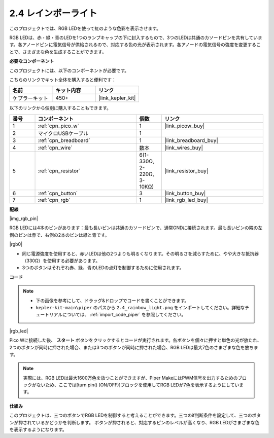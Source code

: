 .. _per_rainbow_light:

2.4 レインボーライト
======================

このプロジェクトでは、RGB LEDを使って虹のような色彩を表示させます。

RGB LEDは、赤・緑・青のLEDを1つのランプキャップの下に封入するもので、3つのLEDは共通のカソードピンを共有しています。各アノードピンに電気信号が供給されるので、対応する色の光が表示されます。各アノードの電気信号の強度を変更することで、さまざまな色を生成することができます。

**必要なコンポーネント**

このプロジェクトには、以下のコンポーネントが必要です。

こちらのリンクでキット全体を購入すると便利です：

.. list-table::
    :widths: 20 20 20
    :header-rows: 1

    *   - 名前
        - キット内容
        - リンク
    *   - ケプラーキット
        - 450+
        - |link_kepler_kit|

以下のリンクから個別に購入することもできます。

.. list-table::
    :widths: 5 20 5 20
    :header-rows: 1

    *   - 番号
        - コンポーネント
        - 個数
        - リンク
    *   - 1
        - :ref:`cpn_pico_w`
        - 1
        - |link_picow_buy|
    *   - 2
        - マイクロUSBケーブル
        - 1
        - 
    *   - 3
        - :ref:`cpn_breadboard`
        - 1
        - |link_breadboard_buy|
    *   - 4
        - :ref:`cpn_wire`
        - 数本
        - |link_wires_buy|
    *   - 5
        - :ref:`cpn_resistor`
        - 6(1-330Ω, 2-220Ω, 3-10KΩ)
        - |link_resistor_buy|
    *   - 6
        - :ref:`cpn_button`
        - 3
        - |link_button_buy|
    *   - 7
        - :ref:`cpn_rgb`
        - 1
        - |link_rgb_led_buy|

**配線**

|img_rgb_pin|

RGB LEDには4本のピンがあります：最も長いピンは共通のカソードピンで、通常GNDに接続されます。最も長いピンの隣の左側のピンは赤で、右側の2本のピンは緑と青です。

|rgb0|

* 同じ電源強度を使用すると、赤いLEDは他の2つよりも明るくなります。その明るさを減らすために、やや大きな抵抗器（330Ω）を使用する必要があります。
* 3つのボタンはそれぞれ赤、緑、青のLEDの点灯を制御するために使用されます。

**コード**

.. note::

    * 下の画像を参考にして、ドラッグ&ドロップでコードを書くことができます。
    * ``kepler-kit-main\piper`` のパスから ``2.4_rainbow_light.png`` をインポートしてください。詳細なチュートリアルについては、 :ref:`import_code_piper` を参照してください。

|rgb_led|

Pico Wに接続した後、 **スタート** ボタンをクリックするとコードが実行されます。各ボタンを個々に押すと単色の光が放たれ、2つのボタンが同時に押された場合、または3つのボタンが同時に押された場合、RGB LEDは最大7色のさまざまな色を放ちます。

.. note::
    実際には、RGB LEDは最大1600万色を放つことができますが、Piper MakeにはPWM信号を出力するためのブロックがないため、ここでは[turn pin() (ON/OFF)]ブロックを使用してRGB LEDが7色を表示するようにしています。

**仕組み**

このプロジェクトは、三つのボタンでRGB LEDを制御すると考えることができます。三つのif判断条件を設定して、三つのボタンが押されているかどうかを判断します。
ボタンが押されると、対応するピンのレベルが高くなり、RGB LEDがさまざまな色を表示するようになります。

